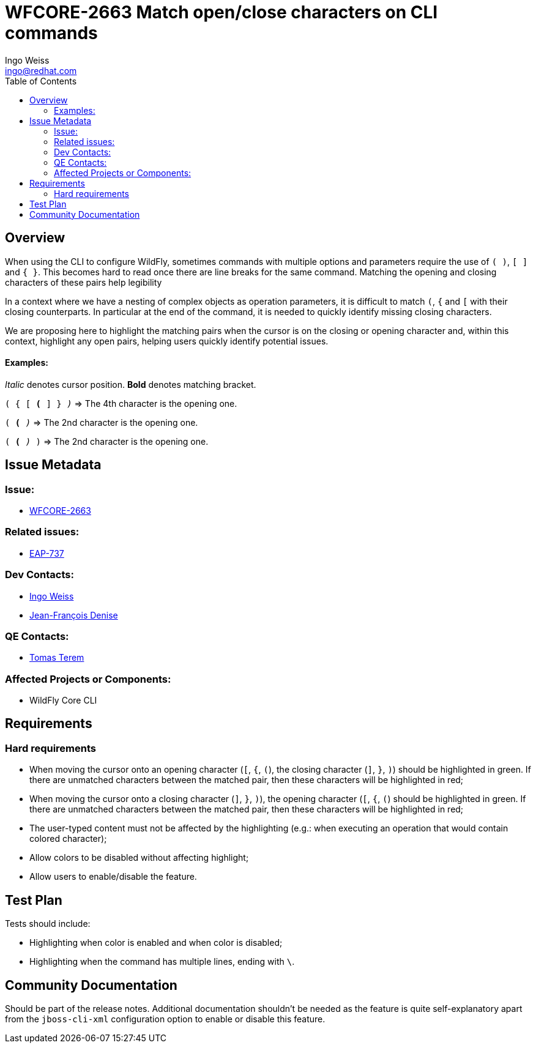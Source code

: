 = WFCORE-2663 Match open/close characters on CLI commands
:author:            Ingo Weiss
:email:             ingo@redhat.com
:toc:               left
:icons:             font
:keywords:          comma,separated,tags
:idprefix:
:idseparator:       -
:issue-base-url:    https://issues.jboss.org/browse/

== Overview

When using the CLI to configure WildFly, sometimes commands with multiple options and parameters require the use of `( )`, `[ ]` and `{ }`. This becomes hard to read once there are line breaks for the same command. Matching the opening and closing characters of these pairs help legibility

In a context where we have a nesting of complex objects as operation parameters, it is difficult to match `(`, `{` and `[` with their closing counterparts. In particular at the end of the command, it is needed to quickly identify missing closing characters.

We are proposing here to highlight the matching pairs when the cursor is on the closing or opening character and, within this context, highlight any open pairs, helping users quickly identify potential issues.

==== Examples:

_Italic_ denotes cursor position. *Bold* denotes matching bracket.
[Examples]
====

`( { [ *(* ] } _)_` => The 4th character is the opening one.

`( *(* _)_` => The 2nd character is the opening one.

`( *(* _)_ )` => The 2nd character is the opening one.
====

== Issue Metadata

=== Issue:

* {issue-base-url}WFCORE-2663[WFCORE-2663]

=== Related issues:

* {issue-base-url}EAP-737[EAP-737]

=== Dev Contacts:

* mailto:ingo@redhat.com[Ingo Weiss]
* mailto:jdenise@redhat.com[Jean-François Denise]

=== QE Contacts:

* mailto:tterem@redhat.com[Tomas Terem]

=== Affected Projects or Components:

* WildFly Core CLI

== Requirements

=== Hard requirements

* When moving the cursor onto an opening character (`[`, `{`, `(`), the closing character (`]`, `}`, `)`) should be highlighted in green. If there are unmatched characters between the matched pair, then these characters will be highlighted in red;
* When moving the cursor onto a closing character (`]`, `}`, `)`), the opening character (`[`, `{`, `(`) should be highlighted in green. If there are unmatched characters between the matched pair, then these characters will be highlighted in red;
* The user-typed content must not be affected by the highlighting (e.g.: when executing an operation that would contain colored character);
* Allow colors to be disabled without affecting highlight;
* Allow users to enable/disable the feature.

== Test Plan

Tests should include:

* Highlighting when color is enabled and when color is disabled;
* Highlighting when the command has multiple lines, ending with `\`.

== Community Documentation

Should be part of the release notes. Additional documentation shouldn't be needed as the feature is quite self-explanatory apart from the `jboss-cli-xml` configuration option to enable or disable this feature.
